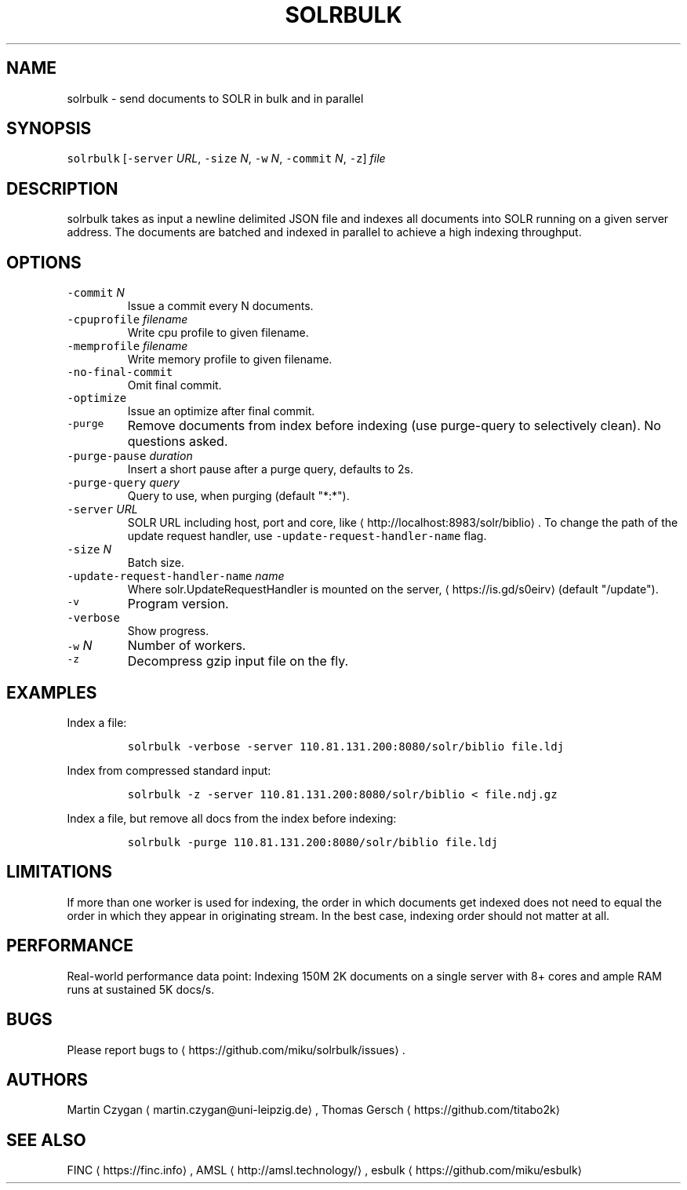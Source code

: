.TH SOLRBULK 1 "JANUAR 2015" "Leipzig University Library" "Manuals"
.SH NAME
.PP
solrbulk \- send documents to SOLR in bulk and in parallel
.SH SYNOPSIS
.PP
\fB\fCsolrbulk\fR [\fB\fC\-server\fR \fIURL\fP, \fB\fC\-size\fR \fIN\fP, \fB\fC\-w\fR \fIN\fP, \fB\fC\-commit\fR \fIN\fP, \fB\fC\-z\fR] \fIfile\fP
.SH DESCRIPTION
.PP
solrbulk takes as input a newline delimited JSON file and indexes all documents
into SOLR running on a given server address. The documents are batched and
indexed in parallel to achieve a high indexing throughput.
.SH OPTIONS
.TP
\fB\fC\-commit\fR \fIN\fP
Issue a commit every N documents.
.TP
\fB\fC\-cpuprofile\fR \fIfilename\fP
Write cpu profile to given filename.
.TP
\fB\fC\-memprofile\fR \fIfilename\fP
Write memory profile to given filename.
.TP
\fB\fC\-no\-final\-commit\fR
Omit final commit.
.TP
\fB\fC\-optimize\fR
Issue an optimize after final commit.
.TP
\fB\fC\-purge\fR
Remove documents from index before indexing (use purge\-query to selectively clean). No questions asked.
.TP
\fB\fC\-purge\-pause\fR \fIduration\fP
Insert a short pause after a purge query, defaults to 2s.
.TP
\fB\fC\-purge\-query\fR \fIquery\fP
Query to use, when purging (default "*:*").
.TP
\fB\fC\-server\fR \fIURL\fP
SOLR URL including host, port and core, like \[la]http://localhost:8983/solr/biblio\[ra]\&. To change the path of the update request handler, use \fB\fC\-update\-request\-handler\-name\fR flag.
.TP
\fB\fC\-size\fR \fIN\fP
Batch size.
.TP
\fB\fC\-update\-request\-handler\-name\fR \fIname\fP
Where solr.UpdateRequestHandler is mounted on the server, \[la]https://is.gd/s0eirv\[ra] (default "/update").
.TP
\fB\fC\-v\fR
Program version.
.TP
\fB\fC\-verbose\fR
Show progress.
.TP
\fB\fC\-w\fR \fIN\fP
Number of workers.
.TP
\fB\fC\-z\fR
Decompress gzip input file on the fly.
.SH EXAMPLES
.PP
Index a file:
.IP
\fB\fCsolrbulk \-verbose \-server 110.81.131.200:8080/solr/biblio file.ldj\fR
.PP
Index from compressed standard input:
.IP
\fB\fCsolrbulk \-z \-server 110.81.131.200:8080/solr/biblio < file.ndj.gz\fR
.PP
Index a file, but remove all docs from the index before indexing:
.IP
\fB\fCsolrbulk \-purge 110.81.131.200:8080/solr/biblio file.ldj\fR
.SH LIMITATIONS
.PP
If more than one worker is used for indexing, the order in which documents get
indexed does not need to equal the order in which they appear in originating
stream. In the best case, indexing order should not matter at all.
.SH PERFORMANCE
.PP
Real\-world performance data point: Indexing 150M 2K documents on a single
server with 8+ cores and ample RAM runs at sustained 5K docs/s.
.SH BUGS
.PP
Please report bugs to \[la]https://github.com/miku/solrbulk/issues\[ra]\&.
.SH AUTHORS
.PP
Martin Czygan \[la]martin.czygan@uni-leipzig.de\[ra], Thomas Gersch \[la]https://github.com/titabo2k\[ra]
.SH SEE ALSO
.PP
FINC \[la]https://finc.info\[ra], AMSL \[la]http://amsl.technology/\[ra], esbulk \[la]https://github.com/miku/esbulk\[ra]

